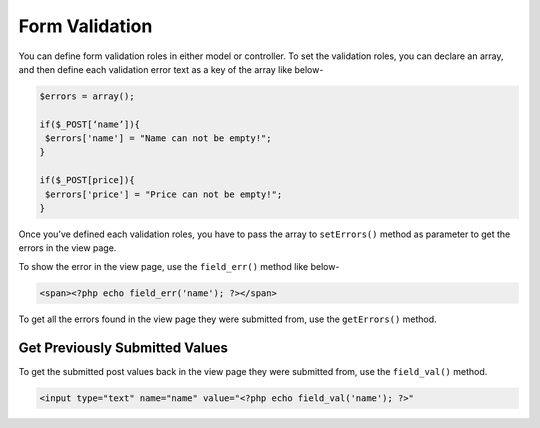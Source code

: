 Form Validation
===============

You can define form validation roles in either model or controller. To set the validation roles, you can declare an array, and then define each validation error text as a key of the array like below-

.. code-block:: text

    $errors = array(); 
 
    if($_POST[‘name’]){ 
     $errors['name'] = "Name can not be empty!"; 
    }  
     
    if($_POST[price]){ 
     $errors['price'] = "Price can not be empty!"; 
    } 

Once you’ve defined each validation roles, you have to pass the array to ``setErrors()`` method as parameter to get the errors in the view page.

To show the error in the view page, use the ``field_err()`` method like below-

.. code-block:: text

    <span><?php echo field_err('name'); ?></span> 

To get all the errors found in the view page they were submitted from, use the ``getErrors()`` method.

.. code-block:: text
    <p><?php print_r(getErrors()); ?></p>

Get Previously Submitted Values
-------------------------------

To get the submitted post values back in the view page they were submitted from, use the ``field_val()`` method.

.. code-block:: text

    <input type="text" name="name" value="<?php echo field_val('name'); ?>"